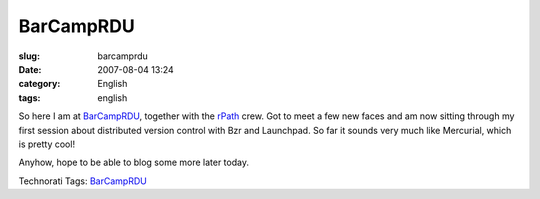 BarCampRDU
##########
:slug: barcamprdu
:date: 2007-08-04 13:24
:category: English
:tags: english

So here I am at `BarCampRDU <http://barcamp.org/BarCampRDU>`__, together
with the `rPath <http://www.rpath.org>`__ crew. Got to meet a few new
faces and am now sitting through my first session about distributed
version control with Bzr and Launchpad. So far it sounds very much like
Mercurial, which is pretty cool!

Anyhow, hope to be able to blog some more later today.

Technorati Tags: `BarCampRDU <http://technorati.com/tag/BarCampRDU>`__

